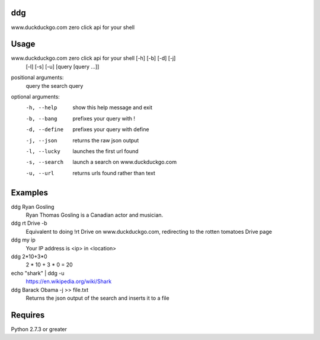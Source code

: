 ===== 
ddg
===== 
www.duckduckgo.com zero click api for your shell

===== 
Usage
===== 
www.duckduckgo.com zero click api for your shell [-h] [-b] [-d] [-j]
                                                 [-l] [-s] [-u]
                                                 [query [query ...]]
  
positional arguments:  
  query         the search query
  
optional arguments:  
  -h, --help    show this help message and exit  
  -b, --bang    prefixes your query with !  
  -d, --define  prefixes your query with define  
  -j, --json    returns the raw json output  
  -l, --lucky   launches the first url found  
  -s, --search  launch a search on www.duckduckgo.com  
  -u, --url     returns urls found rather than text  

========= 
Examples
========= 

ddg Ryan Gosling
    Ryan Thomas Gosling is a Canadian actor and musician.

ddg rt Drive -b
    Equivalent to doing !rt Drive on www.duckduckgo.com, redirecting to the rotten tomatoes Drive page

ddg my ip
    Your IP address is <ip> in <location>

ddg 2*10+3*0
    2 * 10 + 3 * 0 = 20

echo "shark" | ddg -u
    https://en.wikipedia.org/wiki/Shark

ddg Barack Obama -j >> file.txt
    Returns the json output of the search and inserts it to a file

========= 
Requires
========= 
Python 2.7.3 or greater


